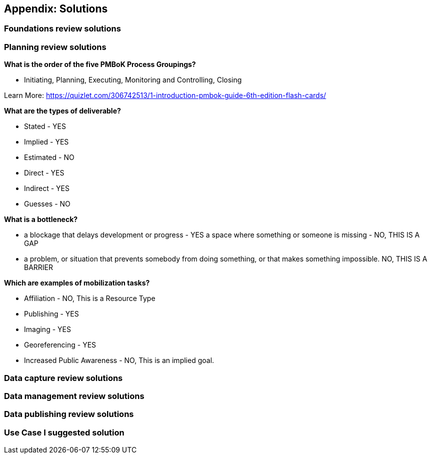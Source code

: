 == Appendix: Solutions

=== Foundations review solutions

=== Planning review solutions

*What is the order of the five PMBoK Process Groupings?*

* Initiating, Planning, Executing, Monitoring and Controlling, Closing 

Learn More: https://quizlet.com/306742513/1-introduction-pmbok-guide-6th-edition-flash-cards/

*What are the types of deliverable?*

* Stated - YES
* Implied - YES
* Estimated - NO
* Direct - YES
* Indirect - YES
* Guesses - NO

*What is a bottleneck?*

* a blockage that delays development or progress - YES
a space where something or someone is missing - NO, THIS IS A GAP
* a problem, or situation that prevents somebody from doing something, or that makes something impossible. NO, THIS IS A BARRIER

*Which are examples of mobilization tasks?*

* Affiliation - NO, This is a Resource Type
* Publishing - YES
* Imaging - YES
* Georeferencing - YES
* Increased Public Awareness - NO, This is an implied goal.

=== Data capture review solutions

=== Data management review solutions

=== Data publishing review solutions

=== Use Case I suggested solution
